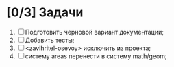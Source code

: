 * [0/3] Задачи
1. [ ] Подготовить черновой вариант документации;
2. [ ] Добавить тесты;
2. [ ] <zavihritel-osevoy> исключить из проекта;
3. [ ] систему areas перенести в систему math/geom;
